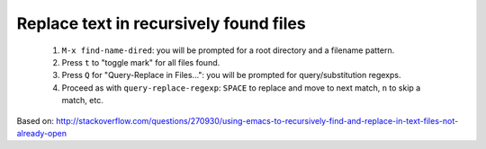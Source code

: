 =========================================
 Replace text in recursively found files
=========================================

 1. ``M-x find-name-dired``: you will be prompted for a root directory and a filename pattern.
 2. Press ``t`` to "toggle mark" for all files found.
 3. Press ``Q`` for "Query-Replace in Files...": you will be prompted for query/substitution regexps.
 4. Proceed as with ``query-replace-regexp``: ``SPACE`` to replace and move to next match, ``n`` to skip a match, etc.

Based on: http://stackoverflow.com/questions/270930/using-emacs-to-recursively-find-and-replace-in-text-files-not-already-open
